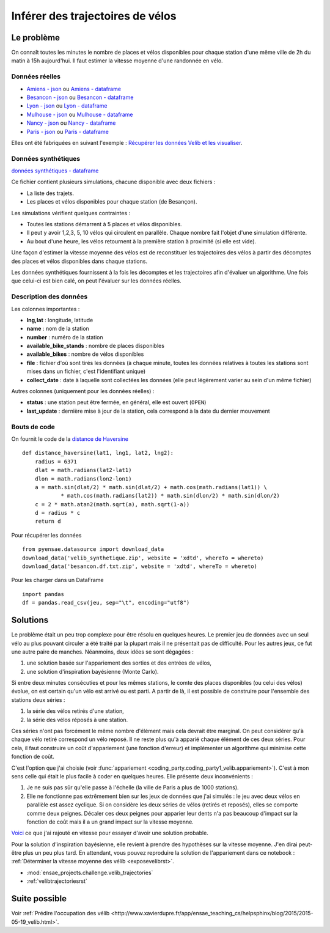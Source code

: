 
.. _l-codingparty1:

Inférer des trajectoires de vélos
=================================

Le problème
-----------

On connaît toutes les minutes le nombre de places et vélos disponibles pour chaque station
d'une même ville de 2h du matin à 15h aujourd'hui. Il faut estimer la vitesse moyenne
d'une randonnée en vélo.

Données réelles
^^^^^^^^^^^^^^^

* `Amiens - json <http://www.xavierdupre.fr/site2013/enseignements/tddata/amiens.zip>`_ ou `Amiens - dataframe <http://www.xavierdupre.fr/site2013/enseignements/tddata/amiens.df.txt.zip>`_
* `Besancon - json <http://www.xavierdupre.fr/site2013/enseignements/tddata/besancon.zip>`_ ou `Besancon - dataframe <http://www.xavierdupre.fr/site2013/enseignements/tddata/besancon.df.txt.zip>`_
* `Lyon - json <http://www.xavierdupre.fr/site2013/enseignements/tddata/lyon.zip>`_ ou `Lyon - dataframe <http://www.xavierdupre.fr/site2013/enseignements/tddata/lyon.df.txt.zip>`_
* `Mulhouse - json <http://www.xavierdupre.fr/site2013/enseignements/tddata/mulhouse.zip>`_ ou `Mulhouse - dataframe <http://www.xavierdupre.fr/site2013/enseignements/tddata/mulhouse.df.txt.zip>`_
* `Nancy - json <http://www.xavierdupre.fr/site2013/enseignements/tddata/nancy.zip>`_ ou `Nancy - dataframe <http://www.xavierdupre.fr/site2013/enseignements/tddata/nancy.df.txt.zip>`_
* `Paris - json <http://www.xavierdupre.fr/site2013/enseignements/tddata/paris.zip>`_ ou `Paris - dataframe <http://www.xavierdupre.fr/site2013/enseignements/tddata/paris.df.txt.zip>`_

Elles ont été fabriquées en suivant l'exemple :
`Récupérer les données Velib et les visualiser <http://www.xavierdupre.fr/app/pyensae/helpsphinx/notebooks/pyensae_velib.html>`_.

Données synthétiques
^^^^^^^^^^^^^^^^^^^^

`données synthétiques - dataframe <http://www.xavierdupre.fr/site2013/enseignements/tddata/velib_synthetique.zip>`_

Ce fichier contient plusieurs simulations, chacune disponible avec deux fichiers :

* La liste des trajets.
* Les places et vélos disponibles pour chaque station (de Besançon).

Les simulations vérifient quelques contraintes :

* Toutes les stations démarrent à 5 places et vélos disponibles.
* Il peut y avoir 1,2,3, 5, 10 vélos qui circulent en parallèle. Chaque nombre
  fait l'objet d'une simulation différente.
* Au bout d'une heure, les vélos retournent à la première station à proximité (si elle est vide).

Une façon d'estimer la vitesse moyenne des vélos est de reconstituer les trajectoires
des vélos à partir des décomptes des places et vélos disponibles
dans chaque stations.

Les données synthétiques fournissent à la fois les décomptes et les trajectoires
afin d'évaluer un algorithme. Une fois que celui-ci est bien calé, on peut
l'évaluer sur les données réelles.

Description des données
^^^^^^^^^^^^^^^^^^^^^^^

Les colonnes importantes :

* **lng,lat** : longitude, latitude
* **name** : nom de la station
* **number** : numéro de la station
* **available_bike_stands** : nombre de places disponibles
* **available_bikes** : nombre de vélos disponibles
* **file** : fichier d'où sont tirés les données (à chaque minute, toutes les données relatives
  à toutes les stations sont mises dans un fichier, c'est l'identifiant unique)
* **collect_date** : date à laquelle sont collectées les données (elle peut légèrement varier
  au sein d'un même fichier)

Autres colonnes (uniquement pour les données réelles) :

* **status** : une station peut être fermée, en général, elle est ouvert (``OPEN``)
* **last_update** : dernière mise à jour de la station, cela correspond à la date du dernier mouvement

Bouts de code
^^^^^^^^^^^^^

On fournit le code de la `distance de Haversine <http://en.wikipedia.org/wiki/Haversine_formula>`_ ::

    def distance_haversine(lat1, lng1, lat2, lng2):
        radius = 6371
        dlat = math.radians(lat2-lat1)
        dlon = math.radians(lon2-lon1)
        a = math.sin(dlat/2) * math.sin(dlat/2) + math.cos(math.radians(lat1)) \
                * math.cos(math.radians(lat2)) * math.sin(dlon/2) * math.sin(dlon/2)
        c = 2 * math.atan2(math.sqrt(a), math.sqrt(1-a))
        d = radius * c
        return d

Pour récupérer les données ::

    from pyensae.datasource import download_data
    download_data('velib_synthetique.zip', website = 'xdtd', whereTo = whereto)
    download_data('besancon.df.txt.zip', website = 'xdtd', whereTo = whereto)

Pour les charger dans un DataFrame ::

    import pandas
    df = pandas.read_csv(jeu, sep="\t", encoding="utf8")

Solutions
---------

Le problème était un peu trop complexe pour être résolu en quelques heures.
Le premier jeu de données avec un seul vélo au plus pouvant circuler a été
traité par la plupart mais il ne présentait pas de difficulté. Pour les autres jeux,
ce fut une autre paire de manches. Néanmoins, deux idées se sont dégagées :

#. une solution basée sur l'appariement des sorties et des entrées de vélos,
#. une solution d'inspiration bayésienne (Monte Carlo).

Si entre deux minutes consécuties et pour les mêmes stations,
le comte des places disponibles (ou celui des vélos) évolue, on est certain
qu'un vélo est arrivé ou est parti. A partir de là, il est possible de construire
pour l'ensemble des stations deux séries :

#. la série des vélos retirés d'une station,
#. la série des vélos réposés à une station.

Ces séries n'ont pas forcément le même nombre d'élément mais cela devrait être marginal.
On peut considérer qu'à chaque vélo retiré correspond un vélo reposé. Il ne reste plus
qu'à apparié chaque élément de ces deux séries. Pour cela, il faut construire
un coût d'appariement (une fonction d'erreur) et implémenter un algorithme
qui minimise cette fonction de coût.

C'est l'option que j'ai choisie (voir :func:`appariement <coding_party.coding_party1_velib.appariement>`).
C'est à mon sens celle qui était le plus facile à coder en quelques heures.
Elle présente deux inconvénients :

#. Je ne suis pas sûr qu'elle passe à l'échelle (la ville de Paris a plus de 1000 stations).
#. Elle ne fonctionne pas extrêmement bien sur les jeux de données que j'ai simulés :
   le jeu avec deux vélos en parallèle est assez cyclique. Si on considère les deux séries
   de vélos (retirés et reposés), elles se comporte comme deux peignes.
   Décaler ces deux peignes pour apparier leur dents n'a pas beaucoup d'impact
   sur la fonction de coût mais il a un grand impact sur la vitesse moyenne.

`Voici <https://github.com/sdpython/ensae_teaching_cs/commit/7da003de4bb8bac7d3a59a5cfd372d8187cbc9aa>`_
ce que j'ai rajouté en vitesse pour essayer d'avoir une solution probable.

Pour la solution d'inspiration bayésienne, elle revient à prendre des hypothèses
sur la vitesse moyenne. J'en dirai peut-être plus un peu plus tard. En attendant,
vous pouvez reproduire la solution de l'appariement dans ce notebook :
:ref:`Déterminer la vitesse moyenne des vélib <exposevelibrst>`.

* :mod:`ensae_projects.challenge.velib_trajectories`
* :ref:`velibtrajectoriesrst`

Suite possible
--------------

Voir :ref:`Prédire l'occupation des vélib <http://www.xavierdupre.fr/app/ensae_teaching_cs/helpsphinx/blog/2015/2015-05-19_velib.html>`.
